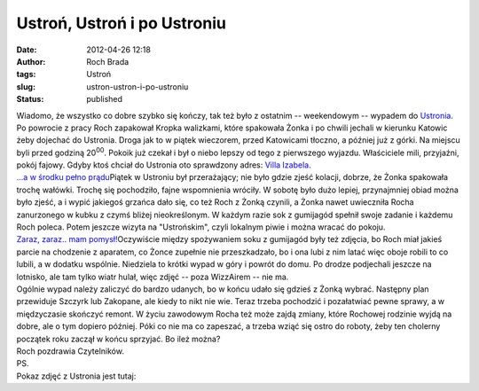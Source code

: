 Ustroń, Ustroń i po Ustroniu
############################
:date: 2012-04-26 12:18
:author: Roch Brada
:tags: Ustroń
:slug: ustron-ustron-i-po-ustroniu
:status: published

| Wiadomo, że wszystko co dobre szybko się kończy, tak też było z ostatnim -- weekendowym -- wypadem do `Ustronia <http://gusioo.blogspot.com/search/label/Ustro%C5%84>`__. Po powrocie z pracy Roch zapakował Kropka walizkami, które spakowała Żonka i po chwili jechali w kierunku Katowic żeby dojechać do Ustronia. Droga jak to w piątek wieczorem, przed Katowicami tłoczno, a później już z górki. Na miejscu byli przed godziną 20\ :sup:`00`. Pokoik już czekał i był o niebo lepszy od tego z pierwszego wyjazdu. Właściciele mili, przyjaźni, pokój fajowy. Gdyby ktoś chciał do Ustronia oto sprawdzony adres: \ `Villa Izabela <http://villaizabela.ustron.pl/>`__.
| `...a w środku pełno prądu <http://www.flickr.com/photos/gusioo/7115236051/>`__\ Piątek w Ustroniu był przerażający; nie było gdzie zjeść kolacji, dobrze, że Żonka spakowała trochę wałówki. Trochę się pochodziło, fajne wspomnienia wróciły. W sobotę było dużo lepiej, przynajmniej obiad można było zjeść, a i wypić jakiegoś grzańca dało się, co też Roch z Żonką czynili, a Żonka nawet uwieczniła Rocha zanurzonego w kubku z czymś bliżej nieokreślonym. W każdym razie sok z gumijagód spełnił swoje zadanie i każdemu Roch poleca. Potem jeszcze wizyta na "Ustrońskim", czyli lokalnym piwie i można wracać do pokoju.
| `Zaraz, zaraz.. mam pomysł! <http://www.flickr.com/photos/gusioo/7114867647/>`__\ Oczywiście między spożywaniem soku z gumijagód były też zdjęcia, bo Roch miał jakieś parcie na chodzenie z aparatem, co Żonce zupełnie nie przeszkadzało, bo i ona lubi z nim latać więc oboje robili to co lubili, a w dodatku wspólnie. Niedziela to krótki wypad w góry i powrót do domu. Po drodze podjechali jeszcze na lotnisko, ale tam tylko wiatr hulał, więc zdjęć -- poza WizzAirem -- nie ma.
| Ogólnie wypad należy zaliczyć do bardzo udanych, bo w końcu udało się gdzieś z Żonką wybrać. Następny plan przewiduje Szczyrk lub Zakopane, ale kiedy to nikt nie wie. Teraz trzeba pochodzić i pozałatwiać pewne sprawy, a w międzyczasie skończyć remont. W życiu zawodowym Rocha też może zajdą zmiany, które Rochowej rodzinie wyjdą na dobre, ale o tym dopiero później. Póki co nie ma co zapeszać, a trzeba wziąć się ostro do roboty, żeby ten cholerny początek roku zaczął w końcu sprzyjać. Bo ileż można?
| Roch pozdrawia Czytelników.
| PS.
| Pokaz zdjęć z Ustronia jest tutaj:

.. raw:: html

   <div align="center">

.. raw:: html

   <object height="375" width="500">

.. raw:: html

   <embed type="application/x-shockwave-flash" src="http://www.flickr.com/apps/slideshow/show.swf?v=109615" allowfullscreen="true" flashvars="offsite=true&amp;lang=en-us&amp;page_show_url=%2Fphotos%2Fgusioo%2Fsets%2F72157629902381419%2Fshow%2F&amp;page_show_back_url=%2Fphotos%2Fgusioo%2Fsets%2F72157629902381419%2F&amp;set_id=72157629902381419&amp;jump_to=" width="500" height="375">

.. raw:: html

   </embed>

.. raw:: html

   </object>

.. raw:: html

   </div>

.. raw:: html

   </p>
